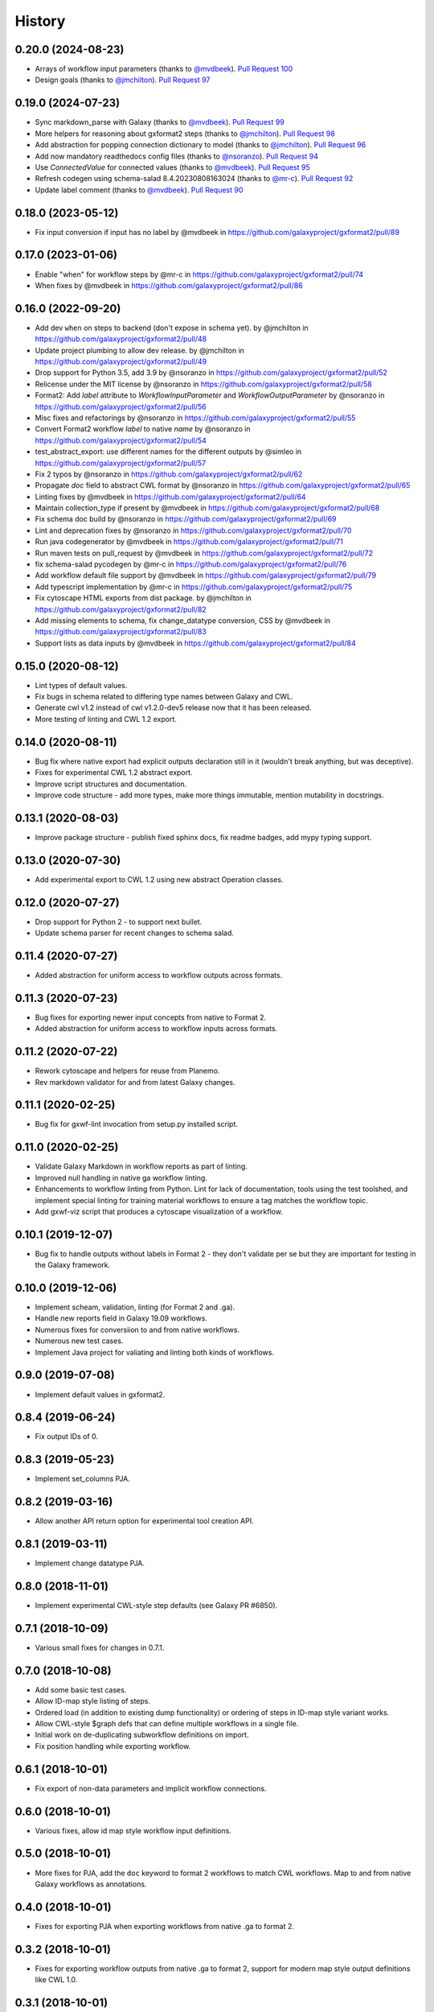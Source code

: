.. :changelog:

History
-------

.. to_doc

---------------------
0.20.0 (2024-08-23)
---------------------
* Arrays of workflow input parameters (thanks to `@mvdbeek`_). `Pull Request
  100`_
* Design goals (thanks to `@jmchilton`_). `Pull Request 97`_

---------------------
0.19.0 (2024-07-23)
---------------------
* Sync markdown_parse with Galaxy (thanks to `@mvdbeek`_). `Pull Request 99`_
* More helpers for reasoning about gxformat2 steps (thanks to `@jmchilton`_).
  `Pull Request 98`_
* Add abstraction for popping connection dictionary to model (thanks to
  `@jmchilton`_). `Pull Request 96`_
* Add now mandatory readthedocs config files (thanks to `@nsoranzo`_). `Pull
  Request 94`_
* Use `ConnectedValue` for connected values (thanks to `@mvdbeek`_). `Pull
  Request 95`_
* Refresh codegen using schema-salad 8.4.20230808163024 (thanks to `@mr-c`_).
  `Pull Request 92`_
* Update label comment (thanks to `@mvdbeek`_). `Pull Request 90`_

---------------------
0.18.0 (2023-05-12)
---------------------
* Fix input conversion if input has no label by @mvdbeek in https://github.com/galaxyproject/gxformat2/pull/89

---------------------
0.17.0 (2023-01-06)
---------------------

* Enable "when" for workflow steps by @mr-c in https://github.com/galaxyproject/gxformat2/pull/74
* When fixes by @mvdbeek in https://github.com/galaxyproject/gxformat2/pull/86

---------------------
0.16.0 (2022-09-20)
---------------------

* Add dev ``when`` on steps to backend (don't expose in schema yet). by @jmchilton in https://github.com/galaxyproject/gxformat2/pull/48
* Update project plumbing to allow dev release. by @jmchilton in https://github.com/galaxyproject/gxformat2/pull/49
* Drop support for Python 3.5, add 3.9 by @nsoranzo in https://github.com/galaxyproject/gxformat2/pull/52
* Relicense under the MIT license by @nsoranzo in https://github.com/galaxyproject/gxformat2/pull/58
* Format2: Add `label` attribute to `WorkflowInputParameter` and `WorkflowOutputParameter` by @nsoranzo in https://github.com/galaxyproject/gxformat2/pull/56
* Misc fixes and refactorings by @nsoranzo in https://github.com/galaxyproject/gxformat2/pull/55
* Convert Format2 workflow `label` to native `name` by @nsoranzo in https://github.com/galaxyproject/gxformat2/pull/54
* test_abstract_export: use different names for the different outputs by @simleo in https://github.com/galaxyproject/gxformat2/pull/57
* Fix 2 typos by @nsoranzo in https://github.com/galaxyproject/gxformat2/pull/62
* Propagate `doc` field to abstract CWL format by @nsoranzo in https://github.com/galaxyproject/gxformat2/pull/65
* Linting fixes by @mvdbeek in https://github.com/galaxyproject/gxformat2/pull/64
* Maintain collection_type if present by @mvdbeek in https://github.com/galaxyproject/gxformat2/pull/68
* Fix schema doc build by @nsoranzo in https://github.com/galaxyproject/gxformat2/pull/69
* Lint and deprecation fixes by @nsoranzo in https://github.com/galaxyproject/gxformat2/pull/70
* Run java codegenerator by @mvdbeek in https://github.com/galaxyproject/gxformat2/pull/71
* Run maven tests on pull_request by @mvdbeek in https://github.com/galaxyproject/gxformat2/pull/72
* fix schema-salad pycodegen by @mr-c in https://github.com/galaxyproject/gxformat2/pull/76
* Add workflow default file support by @mvdbeek in https://github.com/galaxyproject/gxformat2/pull/79
* Add typescript implementation by @mr-c in https://github.com/galaxyproject/gxformat2/pull/75
* Fix cytoscape HTML exports from dist package. by @jmchilton in https://github.com/galaxyproject/gxformat2/pull/82
* Add missing elements to schema, fix change_datatype conversion, CSS by @mvdbeek in https://github.com/galaxyproject/gxformat2/pull/83
* Support lists as data inputs by @mvdbeek in https://github.com/galaxyproject/gxformat2/pull/84


---------------------
0.15.0 (2020-08-12)
---------------------

* Lint types of default values.
* Fix bugs in schema related to differing type names between Galaxy and CWL.
* Generate cwl v1.2 instead of cwl v1.2.0-dev5 release now that it has been released.
* More testing of linting and CWL 1.2 export.

---------------------
0.14.0 (2020-08-11)
---------------------

* Bug fix where native export had explicit outputs declaration still in it (wouldn't break anything, but
  was deceptive).
* Fixes for experimental CWL 1.2 abstract export.
* Improve script structures and documentation.
* Improve code structure - add more types, make more things immutable, mention mutability in docstrings.

---------------------
0.13.1 (2020-08-03)
---------------------

* Improve package structure - publish fixed sphinx docs, fix readme badges, add mypy typing support.

---------------------
0.13.0 (2020-07-30)
---------------------

* Add experimental export to CWL 1.2 using new abstract Operation classes.

---------------------
0.12.0 (2020-07-27)
---------------------

* Drop support for Python 2 - to support next bullet.
* Update schema parser for recent changes to schema salad.

---------------------
0.11.4 (2020-07-27)
---------------------

* Added abstraction for uniform access to workflow outputs across formats.

---------------------
0.11.3 (2020-07-23)
---------------------

* Bug fixes for exporting newer input concepts from native to Format 2.
* Added abstraction for uniform access to workflow inputs across formats.

---------------------
0.11.2 (2020-07-22)
---------------------

* Rework cytoscape and helpers for reuse from Planemo.
* Rev markdown validator for and from latest Galaxy changes.

---------------------
0.11.1 (2020-02-25)
---------------------

* Bug fix for gxwf-lint invocation from setup.py installed script.

---------------------
0.11.0 (2020-02-25)
---------------------

* Validate Galaxy Markdown in workflow reports as part of linting.
* Improved null handling in native ga workflow linting.
* Enhancements to workflow linting from Python. Lint for lack of documentation,
  tools using the test toolshed, and implement special linting for training
  material workflows to ensure a tag matches the workflow topic.
* Add gxwf-viz script that produces a cytoscape visualization of a workflow.

---------------------
0.10.1 (2019-12-07)
---------------------

* Bug fix to handle outputs without labels in Format 2 - they
  don't validate per se but they are important for testing in the
  Galaxy framework.

---------------------
0.10.0 (2019-12-06)
---------------------

* Implement scheam, validation, linting (for Format 2 and .ga).
* Handle new reports field in Galaxy 19.09 workflows.
* Numerous fixes for conversiion to and from native workflows.
* Numerous new test cases.
* Implement Java project for valiating and linting both kinds of workflows.

---------------------
0.9.0 (2019-07-08)
---------------------

* Implement default values in gxformat2.

---------------------
0.8.4 (2019-06-24)
---------------------

* Fix output IDs of 0.

---------------------
0.8.3 (2019-05-23)
---------------------

* Implement set_columns PJA.

---------------------
0.8.2 (2019-03-16)
---------------------

* Allow another API return option for experimental tool creation API.

---------------------
0.8.1 (2019-03-11)
---------------------

* Implement change datatype PJA.

---------------------
0.8.0 (2018-11-01)
---------------------

* Implement experimental CWL-style step defaults (see Galaxy PR #6850).

---------------------
0.7.1 (2018-10-09)
---------------------

* Various small fixes for changes in 0.7.1.

---------------------
0.7.0 (2018-10-08)
---------------------

* Add some basic test cases.
* Allow ID-map style listing of steps.
* Ordered load (in addition to existing dump functionality) or ordering of steps in ID-map style variant works.
* Allow CWL-style $graph defs that can define multiple workflows in a single file.
* Initial work on de-duplicating subworkflow definitions on import.
* Fix position handling while exporting workflow.

---------------------
0.6.1 (2018-10-01)
---------------------

* Fix export of non-data parameters and implicit workflow connections.

---------------------
0.6.0 (2018-10-01)
---------------------

* Various fixes, allow id map style workflow input definitions.

---------------------
0.5.0 (2018-10-01)
---------------------

* More fixes for PJA, add the ``doc`` keyword to format 2 workflows to match CWL workflows. Map to and from native Galaxy workflows as annotations.

---------------------
0.4.0 (2018-10-01)
---------------------

* Fixes for exporting PJA when exporting workflows from native .ga to format 2.

---------------------
0.3.2 (2018-10-01)
---------------------

* Fixes for exporting workflow outputs from native .ga to format 2, support for modern map style output definitions like CWL 1.0.

---------------------
0.3.1 (2018-10-01)
---------------------

* Fixes for exporting subworkflows from native .ga to format 2.

---------------------
0.3.0 (2018-09-30)
---------------------

* More cwl style inputs, initial work on conversion from native workflows, various small fixes and tweaks.

---------------------
0.2.0 (2018-02-21)
---------------------

* Bring in latest Galaxy updates - Python 3 fixes, safe YAML usage, and more PJA implemented.

---------------------
0.1.1 (2016-08-15)
---------------------

* Fix one Python 3 incompatibility.

---------------------
0.1.0 (2016-05-02)
---------------------

* Initial version - code from Galaxy's test framework with changes
  based on planemo testing.

.. github_links
.. _Pull Request 100: https://github.com/galaxyproject/gxformat2/pull/100
.. _Pull Request 97: https://github.com/galaxyproject/gxformat2/pull/97
.. _Pull Request 99: https://github.com/galaxyproject/gxformat2/pull/99
.. _Pull Request 98: https://github.com/galaxyproject/gxformat2/pull/98
.. _Pull Request 96: https://github.com/galaxyproject/gxformat2/pull/96
.. _Pull Request 94: https://github.com/galaxyproject/gxformat2/pull/94
.. _Pull Request 95: https://github.com/galaxyproject/gxformat2/pull/95
.. _Pull Request 92: https://github.com/galaxyproject/gxformat2/pull/92
.. _Pull Request 90: https://github.com/galaxyproject/gxformat2/pull/90
.. _@mvdbeek: https://github.com/mvdbeek
.. _@mr-c: https://github.com/mr-c
.. _@nsoranzo: https://github.com/nsoranzo
.. _@jmchilton: https://github.com/jmchilton
